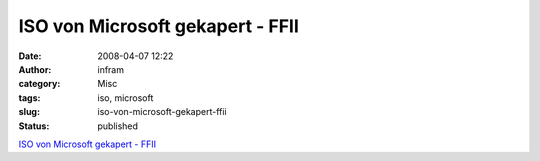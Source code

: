 ISO von Microsoft gekapert - FFII
#################################
:date: 2008-04-07 12:22
:author: infram
:category: Misc
:tags: iso, microsoft
:slug: iso-von-microsoft-gekapert-ffii
:status: published

`ISO von Microsoft gekapert -
FFII <https://www.ffii.de/wiki/PmOOXMLvonISOangenommen080403De_ISO_von_Microsoft_gekapert>`__
